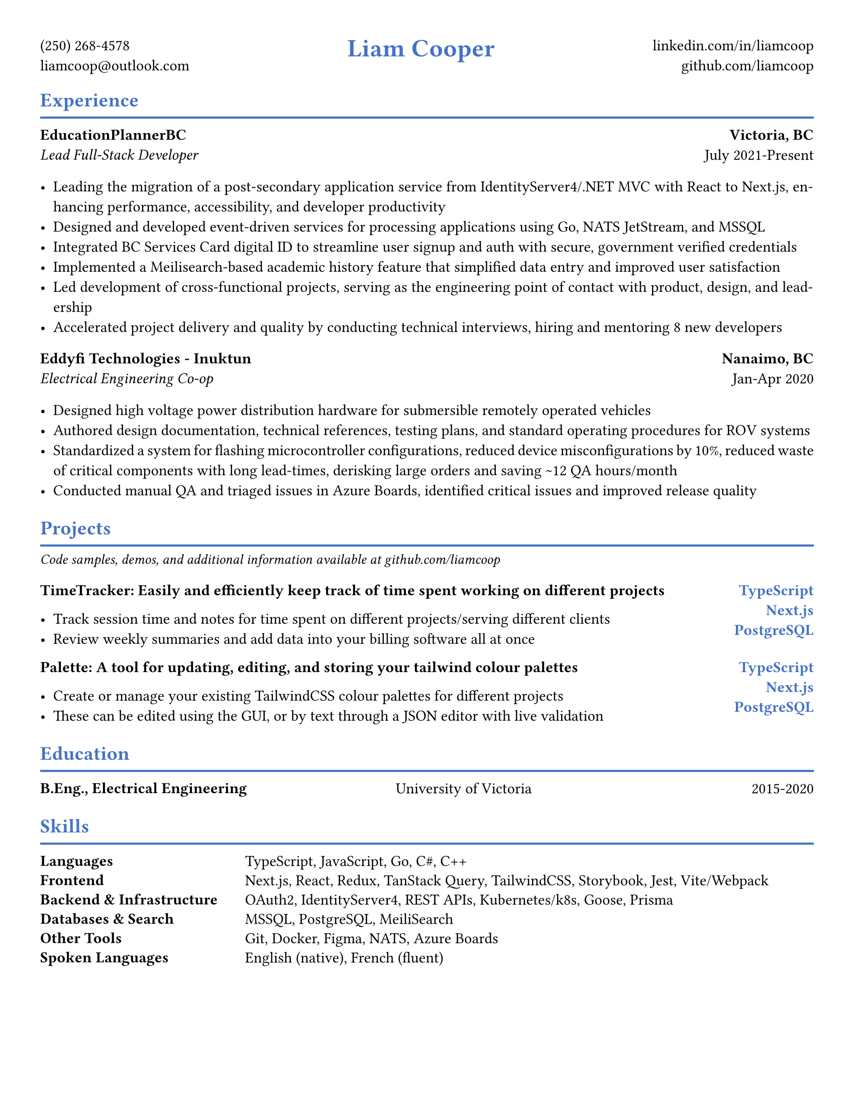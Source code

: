 #let accent_color = rgb("#4472C4")

#set page(
  paper: "us-letter",
  margin: (top: 0.4in, bottom: 0.3in, left: 0.4in, right: 0.4in),
)

#set text(
  font: "Times New Roman",
  size: 11pt,
  fill: black,
)

#set par(justify: true)

// Helper function for section headers
#let section_header(title) = {
  text(size: 14pt, weight: "bold", fill: accent_color, title)
  v(-0.8em)
  line(length: 100%, stroke: 1.5pt + accent_color)
  v(-0.6em)
}

// Helper function for job headers
#let job_header(company, location, title, dates) = {
  grid(
    columns: (1fr, auto),
    gutter: 1em,
    [
      *#company* \
      #text(style: "italic", title)
    ],
    align(right)[
      *#location* \
      #dates
    ]
  )
}

// Header
#align(center)[
  #grid(
    columns: (auto, 1fr, auto),
    gutter: 2em,
    align: (left, center, right),

    [
      (250) 268-4578 \
      liamcoop\@outlook.com
    ],

    text(size: 18pt, weight: "bold", fill: accent_color, "Liam Cooper"),

    [
      #link("https://linkedin.com/in/liamcoop")[linkedin.com/in/liamcoop] \
      #link("https://github.com/liamcoop")[github.com/liamcoop]
    ]
  )
]

// Experience Section
#section_header("Experience")

#v(0.2em)

#job_header("EducationPlannerBC", "Victoria, BC", "Lead Full-Stack Developer", "July 2021-Present")

#v(0.2em)

- Leading the migration of a post-secondary application service from IdentityServer4/.NET MVC with React to Next.js, enhancing performance, accessibility, and developer productivity
- Designed and developed event-driven services for processing applications using Go, NATS JetStream, and MSSQL
- Integrated BC Services Card digital ID to streamline user signup and auth with secure, government verified credentials
- Implemented a Meilisearch-based academic history feature that simplified data entry and improved user satisfaction
- Led development of cross-functional projects, serving as the engineering point of contact with product, design, and leadership
- Accelerated project delivery and quality by conducting technical interviews, hiring and mentoring 8 new developers

#v(0.2em)

#job_header("Eddyfi Technologies - Inuktun", "Nanaimo, BC", "Electrical Engineering Co-op", "Jan-Apr 2020")

#v(0.2em)

- Designed high voltage power distribution hardware for submersible remotely operated vehicles
- Authored design documentation, technical references, testing plans, and standard operating procedures for ROV systems
- Standardized a system for flashing microcontroller configurations, reduced device misconfigurations by 10%, reduced waste of critical components with long lead-times, derisking large orders and saving \~12 QA hours/month
- Conducted manual QA and triaged issues in Azure Boards, identified critical issues and improved release quality

#v(0.2em)

// Projects Section
#section_header("Projects")

#text(size: 10pt, style: "italic")[Code samples, demos, and additional information available at #link("https://github.com/liamcoop")[github.com/liamcoop]]

#v(0.2em)

#grid(
  columns: (1fr, auto),
  gutter: 1em,
  [
    *TimeTracker: Easily and efficiently keep track of time spent working on different projects*

    - Track session time and notes for time spent on different projects/serving different clients
    - Review weekly summaries and add data into your billing software all at once
  ],
  align(right + top)[
    #text(fill: accent_color, weight: "bold")[
      TypeScript \
      Next.js \
      PostgreSQL
    ]
  ]
)

#grid(
  columns: (1fr, auto),
  gutter: 1em,
  [
    *Palette: A tool for updating, editing, and storing your tailwind colour palettes*

    - Create or manage your existing TailwindCSS colour palettes for different projects
    - These can be edited using the GUI, or by text through a JSON editor with live validation
  ],
  align(right + top)[
    #text(fill: accent_color, weight: "bold")[
      TypeScript \
      Next.js \
      PostgreSQL
    ]
  ]
)

#v(0.2em)

// Education Section
#section_header("Education")

#v(0.2em)

#grid(
  columns: (1fr, 1fr, auto),
  gutter: 1em,
  [*B.Eng., Electrical Engineering*],
  [University of Victoria],
  align(right, "2015-2020")
)

#v(0.2em)

// Skills Section
#section_header("Skills")

#v(0.2em)

#grid(
  columns: (1fr, 3fr),
  gutter: 1em,
  row-gutter: 0.6em,

  [*Languages*], [TypeScript, JavaScript, Go, C\#, C++],

  [*Frontend*], [Next.js, React, Redux, TanStack Query, TailwindCSS, Storybook, Jest, Vite/Webpack],

  [*Backend & Infrastructure*], [OAuth2, IdentityServer4, REST APIs, Kubernetes/k8s, Goose, Prisma],

  [*Databases & Search*], [MSSQL, PostgreSQL, MeiliSearch],

  [*Other Tools*], [Git, Docker, Figma, NATS, Azure Boards],

  [*Spoken Languages*], [English (native), French (fluent)]
)
